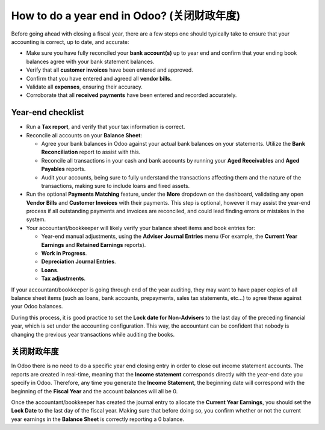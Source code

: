 =====================================================
How to do a year end in Odoo? (关闭财政年度)
=====================================================

Before going ahead with closing a fiscal year, there are a few steps one
should typically take to ensure that your accounting is correct, up to
date, and accurate:

- Make sure you have fully reconciled your **bank account(s)** up to
  year end and confirm that your ending book balances agree with
  your bank statement balances.

-  Verify that all **customer invoices** have been entered and approved.

-  Confirm that you have entered and agreed all **vendor bills**.

-  Validate all **expenses**, ensuring their accuracy.

- Corroborate that all **received payments** have been entered and
  recorded accurately.

Year-end checklist
==================

- Run a **Tax report**, and verify that your tax information is correct.

- Reconcile all accounts on your **Balance Sheet**:

  - Agree your bank balances in Odoo against your actual bank balances
    on your statements. Utilize the **Bank Reconciliation** report to
    assist with this.

  - Reconcile all transactions in your cash and bank accounts by
    running your **Aged Receivables** and **Aged Payables** reports.

  - Audit your accounts, being sure to fully understand the
    transactions affecting them and the nature of the
    transactions, making sure to include loans and fixed assets.

- Run the optional **Payments Matching** feature, under the **More**
  dropdown on the dashboard, validating any open **Vendor Bills** and
  **Customer Invoices** with their payments. This step is optional,
  however it may assist the year-end process if all outstanding
  payments and invoices are reconciled, and could lead finding
  errors or mistakes in the system.

- Your accountant/bookkeeper will likely verify your balance sheet
  items and book entries for:

  - Year-end manual adjustments, using the **Adviser Journal Entries**
    menu (For example, the **Current Year Earnings** and **Retained
    Earnings** reports).

  - **Work in Progress**.

  - **Depreciation Journal Entries**.

  - **Loans**.

  - **Tax adjustments**.

If your accountant/bookkeeper is going through end of the year auditing,
they may want to have paper copies of all balance sheet items (such as
loans, bank accounts, prepayments, sales tax statements, etc...) to
agree these against your Odoo balances.

During this process, it is good practice to set the **Lock date for
Non-Advisers** to the last day of the preceding financial year, which is
set under the accounting configuration. This way, the accountant can be
confident that nobody is changing the previous year transactions
while auditing the books.

.. image:: media/fiscalyear01.png  
   :align: center

关闭财政年度
=======================

In Odoo there is no need to do a specific year end closing entry in order to
close out income statement accounts. The reports are created in
real-time, meaning that the **Income statement** corresponds directly with
the year-end date you specify in Odoo. Therefore, any time you generate
the **Income Statement**, the beginning date will correspond with the
beginning of the **Fiscal Year** and the account balances will all be 0.

Once the accountant/bookkeeper has created the journal entry to allocate
the **Current Year Earnings**, you should set the **Lock Date** to the last day
of the fiscal year. Making sure that before doing so, you confirm
whether or not the current year earnings in the **Balance Sheet** is
correctly reporting a 0 balance.
